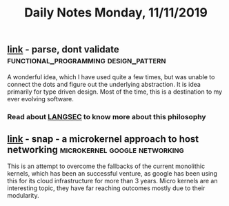 #+TITLE: Daily Notes Monday, 11/11/2019

** [[https://lexi-lambda.github.io/blog/2019/11/05/parse-don-t-validate/][link]] - parse, dont validate        :functional_programming:design_pattern:
A wonderful idea, which I have used quite a few times, but was unable to connect the dots and figure out the underlying abstraction. It is idea primarily for type driven design.
Most of the time, this is a destination to my ever evolving software.
*** Read about [[http://langsec.org/][LANGSEC]] to know more about this philosophy
** [[https://ai.google/research/pubs/pub48630/][link]] - snap - a microkernel approach to host networking :microkernel:google:networking:
This is an attempt to overcome the fallbacks of the current monolithic kernels, which has been an successful venture, as google has been using this for its cloud infrastructure for more than 3 years.
Micro kernels are an interesting topic, they have far reaching outcomes mostly due to their modularity.

